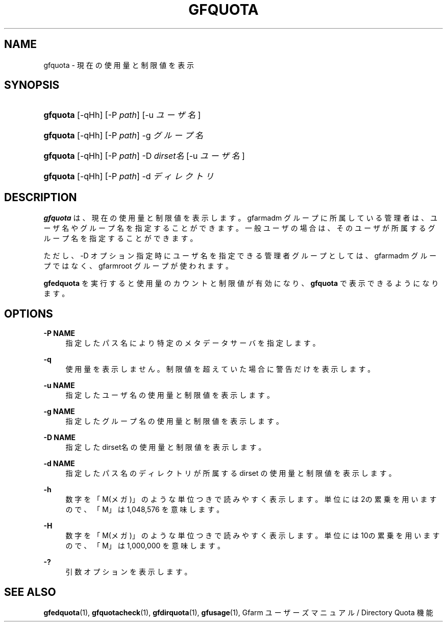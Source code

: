 '\" t
.\"     Title: gfquota
.\"    Author: [FIXME: author] [see http://docbook.sf.net/el/author]
.\" Generator: DocBook XSL Stylesheets v1.78.1 <http://docbook.sf.net/>
.\"      Date: 29 Oct 2016
.\"    Manual: Gfarm
.\"    Source: Gfarm
.\"  Language: English
.\"
.TH "GFQUOTA" "1" "29 Oct 2016" "Gfarm" "Gfarm"
.\" -----------------------------------------------------------------
.\" * Define some portability stuff
.\" -----------------------------------------------------------------
.\" ~~~~~~~~~~~~~~~~~~~~~~~~~~~~~~~~~~~~~~~~~~~~~~~~~~~~~~~~~~~~~~~~~
.\" http://bugs.debian.org/507673
.\" http://lists.gnu.org/archive/html/groff/2009-02/msg00013.html
.\" ~~~~~~~~~~~~~~~~~~~~~~~~~~~~~~~~~~~~~~~~~~~~~~~~~~~~~~~~~~~~~~~~~
.ie \n(.g .ds Aq \(aq
.el       .ds Aq '
.\" -----------------------------------------------------------------
.\" * set default formatting
.\" -----------------------------------------------------------------
.\" disable hyphenation
.nh
.\" disable justification (adjust text to left margin only)
.ad l
.\" -----------------------------------------------------------------
.\" * MAIN CONTENT STARTS HERE *
.\" -----------------------------------------------------------------
.SH "NAME"
gfquota \- 現在の使用量と制限値を表示
.SH "SYNOPSIS"
.HP \w'\fBgfquota\fR\ 'u
\fBgfquota\fR [\-qHh] [\-P\ \fIpath\fR] [\-u\ \fIユーザ名\fR]
.HP \w'\fBgfquota\fR\ 'u
\fBgfquota\fR [\-qHh] [\-P\ \fIpath\fR] \-g\ \fIグループ名\fR
.HP \w'\fBgfquota\fR\ 'u
\fBgfquota\fR [\-qHh] [\-P\ \fIpath\fR] \-D\ \fIdirset名\fR [\-u\ \fIユーザ名\fR]
.HP \w'\fBgfquota\fR\ 'u
\fBgfquota\fR [\-qHh] [\-P\ \fIpath\fR] \-d\ \fIディレクトリ\fR
.SH "DESCRIPTION"
.PP
\fBgfquota\fR
は、現在の使用量と制限値を表示します。 gfarmadm グループに所属している管理者は、ユーザ名やグループ名を指定する ことができます。 一般ユーザの場合は、そのユーザが所属するグループ名を指定することができ ます。
.PP
ただし、\-D オプション指定時にユーザ名を指定できる管理者グループとしては、 gfarmadm グループではなく、gfarmroot グループが使われます。
.PP
\fBgfedquota\fR
を 実行すると使用量のカウントと制限値が有効になり、
\fBgfquota\fR
で表示できるようになります。
.SH "OPTIONS"
.PP
\fB\-P NAME\fR
.RS 4
指定したパス名により特定のメタデータサーバを指定します。
.RE
.PP
\fB\-q\fR
.RS 4
使用量を表示しません。 制限値を超えていた場合に警告だけを表示します。
.RE
.PP
\fB\-u NAME\fR
.RS 4
指定したユーザ名の使用量と制限値を表示します。
.RE
.PP
\fB\-g NAME\fR
.RS 4
指定したグループ名の使用量と制限値を表示します。
.RE
.PP
\fB\-D NAME\fR
.RS 4
指定した dirset名 の使用量と制限値を表示します。
.RE
.PP
\fB\-d NAME\fR
.RS 4
指定したパス名のディレクトリが所属する dirset の使用量と制限値を表示します。
.RE
.PP
\fB\-h\fR
.RS 4
数字を「M(メガ)」のような単位つきで読みやすく表示します。 単位には2の累乗を用いますので、「M」は 1,048,576 を意味します。
.RE
.PP
\fB\-H\fR
.RS 4
数字を「M(メガ)」のような単位つきで読みやすく表示します。 単位には10の累乗を用いますので、「M」は 1,000,000 を意味します。
.RE
.PP
\fB\-?\fR
.RS 4
引数オプションを表示します。
.RE
.SH "SEE ALSO"
.PP
\fBgfedquota\fR(1),
\fBgfquotacheck\fR(1),
\fBgfdirquota\fR(1),
\fBgfusage\fR(1),
Gfarm ユーザーズマニュアル / Directory Quota 機能
